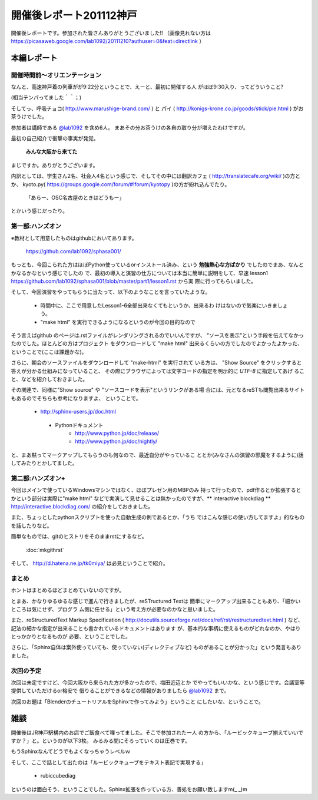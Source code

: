 ﻿.. _label-report_001:

========================
開催後レポート201112神戸
========================


開催後レポートです。参加された皆さんありがとうございました!!
（画像見れない方は  https://picasaweb.google.com/lab1092/20111210?authuser=0&feat=directlink ）

本編レポート
========================

開催時間前～オリエンテーション
------------------------------

なんと、高速神戸着の列車がが9:22分ということで、えーと、最初に開催する人
がほぼ9:30入り、ってどういうこと?

(相当テンパってました＾＾；)

そしてっ、呼吸チョコ( http://www.marushige-brand.com/ ) と 
パイ ( http://konigs-krone.co.jp/goods/stick/pie.html ) がお茶うけでした。

.. image:: img/DSC00001.jpg


参加者は講師である `@lab1092 <http://twitter.com/#!/lab1092>`_ を含め6人。
まあその分お茶うけの各自の取り分が増えたわけですが。

最初の自己紹介で衝撃の事実が発覚。

   **みんな大阪から来てた**

まじですか。ありがとうございます。

内訳としては、学生さん2名、社会人4名という感じで、そしてその中には翻訳カフェ
( http://translatecafe.org/wiki/ )の方とか、
kyoto.py( https://groups.google.com/forum/#!forum/kyotopy )の方が紛れ込んでたり。

   「あらー、OSC名古屋のときはどうもー」

とかいう感じだったり。

第一部:ハンズオン
------------------

※教材として用意したものはgithubにおいてあります。

   https://github.com/lab1092/sphasa001/

もっとも、今回こられた方はほぼPython使っているorインストール済み、という
**勉強熱心な方ばかり** でしたのでまあ、なんとかなるかなという感じでしたの
で、最初の導入と演習の仕方については本当に簡単に説明をして、早速 lesson1 https://github.com/lab1092/sphasa001/blob/master/part1/lesson1.rst から実
際に行ってもらいました。

そして、今回演習をやってもらうに当たって、以下のようなことを言っていたような。

   * 時間中に、ここで用意したLesson1-6全部出来なくてもというか、出来るわ
     けはないので気楽にいきましょう。
   * "make html" を実行できるようになるというのが今回の目的なので
   
そう言えばgithub のページは.rstファイルがレンダリングされるのでいいんですが、
"ソースを表示"という手段を伝えてなかったのでした。ほとんどの方はプロジェクト
をダウンロードして "make html" 出来るくらいの方でしたのでよかったよかった、
ということで(ここは課題かな)。　

さらに、朝会のソースファイルをダウンロードして "make-html" を実行されて
いる方は、 "Show Source" をクリックすると答えが分かる仕組みになっていること、
その際にブラウザによっては文字コードの指定を明示的に *UTF-8* に指定してあげ
ること、などを紹介しておきました。

その関連で、同様に"Show source" や "ソースコードを表示"というリンクがある場
合には、元となるreSTも閲覧出来るサイトもあるのでそちらも参考になりますよ、
ということで。

 　* http://sphinx-users.jp/doc.html
   * Pythonドキュメント
      * http://www.python.jp/doc/release/
      * http://www.python.jp/doc/nightly/


.. image:: img/DSC00006.jpg

と、まあ黙ってマークアップしてもらうのも何なので、最近自分がやっているこ
ととか(みなさんの演習の邪魔をするように)話してみたりとかしてました。


第二部:ハンズオン+
------------------

今回はメインで使っているWindowsマシンではなく、ほぼプレゼン用のMBPのみ
持って行ったので、pdf作るとか拡張するとかという部分は実際に"make html"
などで実演して見せることは無かったのですが、** interactive blockdiag ** 
http://interactive.blockdiag.com/ の紹介をしておきました。

また、ちょっとしたpythonスクリプトを使った自動生成の例であるとか、「うち
ではこんな感じの使い方してますよ」的なものを話したりなど。

簡単なものでは、gitのヒストリをそのままrstにするなど。

   :doc:`mkgithrst`

そして、 http://d.hatena.ne.jp/tk0miya/ は必見ということで紹介。


まとめ
------

ホントはまとめるほどまとめていないのですが。

とまあ、かなりゆるゆるな感じで進んで行きましたが、reSTructured Textは
簡単にマークアップ出来ることもあり、「細かいところは気にせず、プログラ
ム側に任せる」という考え方が必要なのかなと思いました。

また、reStructuredText Markup Specification
( http://docutils.sourceforge.net/docs/ref/rst/restructuredtext.html )
など、記法の細かな指定が出来ることも書かれているドキュメントはあります
が、基本的な事柄に使えるものがどれなのか、やはりとっかかりとなるものが
必要、ということでした。

さらに、「Sphinx自体は案外使っていても、使っていない(ディレクティブなど)
ものがあることが分かった」という発言もありました。

次回の予定
----------

次回は未定ですけど、今回大阪から来られた方が多かったので、梅田近辺とか
でやってもいいかな、という感じです。会議室等提供していただけるor格安で
借りることができるなどの情報がありましたら
`@lab1092 <http://twitter.com/#!/lab1092>`_
まで。

次回のお題は「BlenderのチュートリアルをSphinxで作ってみよう」ということ
にしたいな、ということで。

雑談
=====

開催後はJR神戸駅構内のお店でご飯食べて喋ってました。そこで参加された一人
の方から、「ルービックキューブ揃えていいですか？」と。というのが以下3枚。
みるみる間にそろっていくのは圧巻です。

.. image:: img/DSC00013.jpg

.. image:: img/DSC00023.jpg

.. image:: img/DSC00029.jpg


もうSphinxなんてどうでもよくなっちゃうレベルｗ


そして、ここで話として出たのは「ルービックキューブをテキスト表記で実現する」

   * rubiccubediag

というのは面白そう、ということでした。Sphinx拡張を作っている方、善処をお願い致しますm(_ _)m